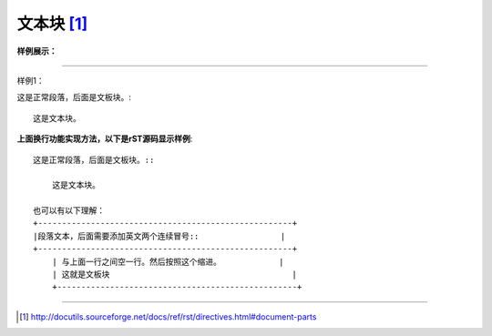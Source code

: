 
======================================================================================================================================================
文本块 [1]_
======================================================================================================================================================

.. contents::

**样例展示：**

------------------------------------------------------------------------------------------------------------------------------------------------------

样例1：

这是正常段落，后面是文板块。::
    
    这是文本块。


**上面换行功能实现方法，以下是rST源码显示样例**::
    
    这是正常段落，后面是文板块。::
    
        这是文本块。
    
    也可以有以下理解：
    +-----------------------------------------------------+
    |段落文本，后面需要添加英文两个连续冒号::                 |
    +-----------------------------------------------------+
        | 与上面一行之间空一行。然后按照这个缩进。            |
        | 这就是文板块                                      |
        +--------------------------------------------------+

------------------------------------------------------------------------------------------------------------------------------------------------------

.. [1] http://docutils.sourceforge.net/docs/ref/rst/directives.html#document-parts




